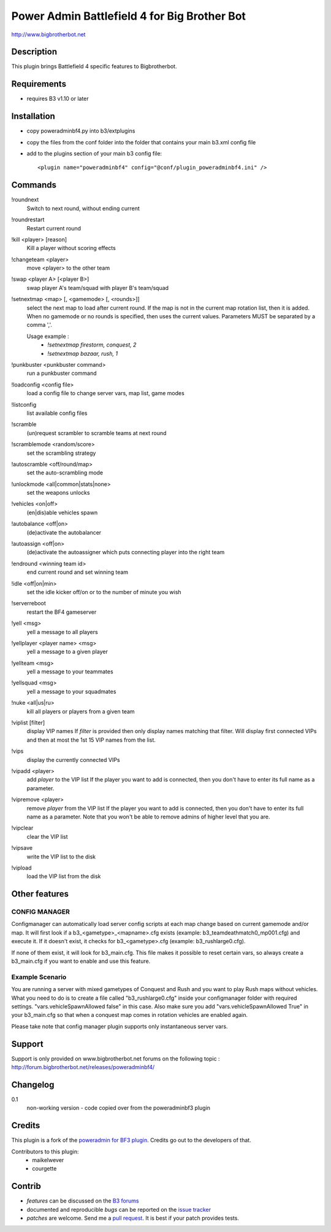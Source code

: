 Power Admin Battlefield 4 for Big Brother Bot
=============================================

http://www.bigbrotherbot.net

.. image:: https://travis-ci.org/maikelwever/b3-plugin-poweradminbf4.png?branch=master   :target: https://travis-ci.org/maikelwever/b3-plugin-poweradminbf4
.. raw:: html

    <div style="background-color: yellow; color: red; padding: 20px; border: 2px solid black; margin-left:auto; margin-right: auto; width: 50%">
        <b>Notice: </b> THIS IS CURRENTLY A WORK IN PROGRESS, I AM STILL PORTING THIS PLUGIN TO BF4.
    </div>


Description
-----------

This plugin brings Battlefield 4 specific features to Bigbrotherbot.


Requirements
------------

- requires B3 v1.10 or later


Installation
------------

- copy poweradminbf4.py into b3/extplugins
- copy the files from the conf folder into the folder that contains your main b3.xml config file
- add to the plugins section of your main b3 config file::

  <plugin name="poweradminbf4" config="@conf/plugin_poweradminbf4.ini" />


Commands
--------

!roundnext
  Switch to next round, without ending current

!roundrestart
  Restart current round

!kill <player> [reason]
  Kill a player without scoring effects

!changeteam <player>
  move <player> to the other team

!swap <player A> [<player B>]
  swap player A's team/squad with player B's team/squad

!setnextmap <map> [, <gamemode> [, <rounds>]]
  select the next map to load after current round. If the map is not in the current map rotation list, then it is added.
  When no gamemode or no rounds is specified, then uses the current values.
  Parameters MUST be separated by a comma ','.

  Usage example :
   - `!setnextmap firestorm, conquest, 2`
   - `!setnextmap bazaar, rush, 1`

!punkbuster <punkbuster command>
  run a punkbuster command

!loadconfig <config file>
  load a config file to change server vars, map list, game modes

!listconfig
  list available config files

!scramble
  (un)request scrambler to scramble teams at next round

!scramblemode <random/score>
  set the scrambling strategy

!autoscramble <off/round/map>
  set the auto-scrambling mode

!unlockmode <all|common|stats|none>
  set the weapons unlocks

!vehicles <on|off>
  (en|dis)able vehicles spawn

!autobalance <off|on>
  (de)activate the autobalancer

!autoassign <off|on>
  (de)activate the autoassigner which puts connecting player into the right team

!endround <winning team id>
  end current round and set winning team

!idle <off|on|min>
  set the idle kicker off/on or to the number of minute you wish

!serverreboot
  restart the BF4 gameserver

!yell <msg>
  yell a message to all players

!yellplayer <player name> <msg>
  yell a message to a given player

!yellteam <msg>
  yell a message to your teammates

!yellsquad <msg>
  yell a message to your squadmates

!nuke <all|us|ru>
  kill all players or players from a given team

!viplist [filter]
  display VIP names
  If `filter` is provided then only display names matching that filter.
  Will display first connected VIPs and then at most the 1st 15 VIP names from the list.

!vips
  display the currently connected VIPs

!vipadd <player>
  add `player` to the VIP list
  If the player you want to add is connected, then you don't have to enter its full name as a parameter.

!vipremove <player>
  remove `player` from the VIP list
  If the player you want to add is connected, then you don't have to enter its full name as a parameter.
  Note that you won't be able to remove admins of higher level that you are.

!vipclear
  clear the VIP list

!vipsave
  write the VIP list to the disk

!vipload
  load the VIP list from the disk



Other features
--------------

CONFIG MANAGER
~~~~~~~~~~~~~~

Configmanager can automatically load server config scripts at each map change based on current 
gamemode and/or map. It will first look if a b3_<gametype>_<mapname>.cfg exists 
(example: b3_teamdeathmatch0_mp001.cfg) and execute it. If it doesn't exist, it checks for 
b3_<gametype>.cfg (example: b3_rushlarge0.cfg). 

If none of them exist, it will look for b3_main.cfg. This file makes it possible to reset certain 
vars, so always create a b3_main.cfg if you want to enable and use this feature.



Example Scenario
~~~~~~~~~~~~~~~~

You are running a server with mixed gametypes of Conquest and Rush and you want to play Rush maps
without vehicles. What you need to do is to create a file called "b3_rushlarge0.cfg" inside your
configmanager folder with required settings. "vars.vehicleSpawnAllowed false" in this case. Also
make sure you add "vars.vehicleSpawnAllowed True" in your b3_main.cfg so that when a conquest map
comes in rotation vehicles are enabled again.

Please take note that config manager plugin supports only instantaneous server vars.


Support
-------

Support is only provided on www.bigbrotherbot.net forums on the following topic :
http://forum.bigbrotherbot.net/releases/poweradminbf4/


Changelog
---------

0.1
  non-working version - code copied over from the poweradminbf3 plugin



Credits
-------

This plugin is a fork of the `poweradmin for BF3 plugin <https://github.com/thomasleveil/b3-plugin-poweradminbf3>`_. Credits go out to the developers of that.

Contributors to this plugin:
  - maikelwever
  - courgette


Contrib
-------

- *features* can be discussed on the `B3 forums <http://forum.bigbrotherbot.net/releases/poweradminbf4/>`_
- documented and reproducible *bugs* can be reported on the `issue tracker <https://github.com/maikelwever/b3-plugin-poweradminbf4/issues>`_
- *patches* are welcome. Send me a `pull request <http://help.github.com/send-pull-requests/>`_. It is best if your patch provides tests.

.. image:: https://secure.travis-ci.org/maikelwever/b3-plugin-poweradminbf4.png?branch=master
   :alt: Build Status
   :target: http://travis-ci.org/maikelwever/b3-plugin-poweradminbf4

